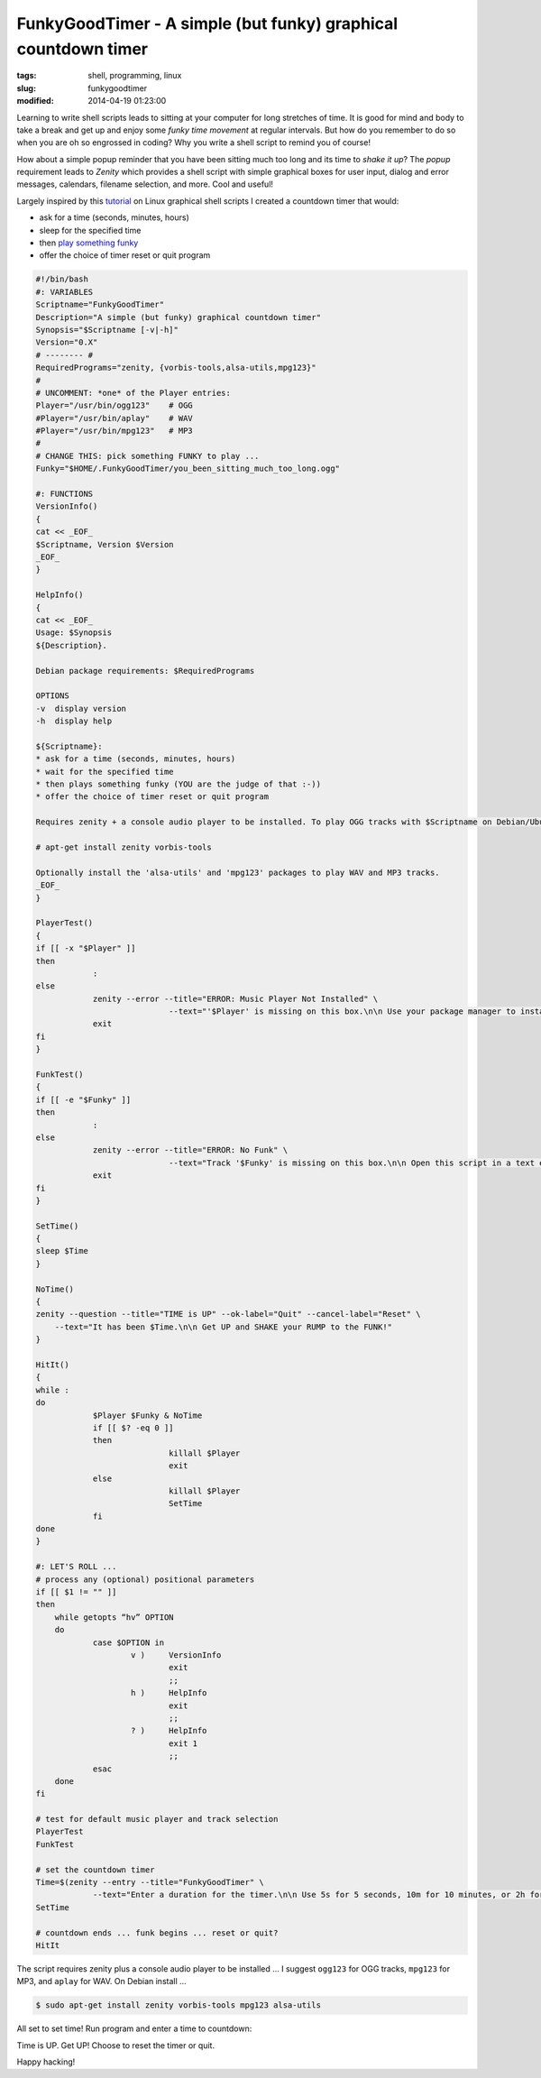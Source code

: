 ===============================================================
FunkyGoodTimer - A simple (but funky) graphical countdown timer
===============================================================

:tags: shell, programming, linux
:slug: funkygoodtimer
:modified: 2014-04-19 01:23:00

Learning to write shell scripts leads to sitting at your computer for long stretches of time. It is good for mind and body to take a break and get up and enjoy some *funky time movement* at regular intervals. But how do you remember to do so when you are oh so engrossed in coding? Why you write a shell script to remind you of course!

How about a simple popup reminder that you have been sitting much too long and its time to *shake it up*? The *popup* requirement leads to *Zenity* which provides a shell script with simple graphical boxes for user input, dialog and error messages, calendars, filename selection, and more. Cool and useful!

Largely inspired by this `tutorial <http://www.howtogeek.com/107537/how-to-make-simple-graphical-shell-scripts-with-zenity-on-linux/>`_ on Linux graphical shell scripts I created a countdown timer that would:

* ask for a time (seconds, minutes, hours)
* sleep for the specified time
* then `play something funky <https://www.youtube.com/watch?v=7OrOahkRgvA>`_
* offer the choice of timer reset or quit program

.. code-block:: bash

    #!/bin/bash
    #: VARIABLES
    Scriptname="FunkyGoodTimer"
    Description="A simple (but funky) graphical countdown timer"
    Synopsis="$Scriptname [-v|-h]"
    Version="0.X"
    # -------- #
    RequiredPrograms="zenity, {vorbis-tools,alsa-utils,mpg123}"
    #
    # UNCOMMENT: *one* of the Player entries:
    Player="/usr/bin/ogg123"	# OGG
    #Player="/usr/bin/aplay"	# WAV
    #Player="/usr/bin/mpg123"	# MP3
    #
    # CHANGE THIS: pick something FUNKY to play ...
    Funky="$HOME/.FunkyGoodTimer/you_been_sitting_much_too_long.ogg"

    #: FUNCTIONS
    VersionInfo()
    {
    cat << _EOF_
    $Scriptname, Version $Version
    _EOF_
    }

    HelpInfo()
    {
    cat << _EOF_
    Usage: $Synopsis
    ${Description}.

    Debian package requirements: $RequiredPrograms

    OPTIONS
    -v  display version
    -h  display help

    ${Scriptname}:
    * ask for a time (seconds, minutes, hours)
    * wait for the specified time
    * then plays something funky (YOU are the judge of that :-))
    * offer the choice of timer reset or quit program

    Requires zenity + a console audio player to be installed. To play OGG tracks with $Scriptname on Debian/Ubuntu:

    # apt-get install zenity vorbis-tools

    Optionally install the 'alsa-utils' and 'mpg123' packages to play WAV and MP3 tracks.
    _EOF_
    }

    PlayerTest()
    {
    if [[ -x "$Player" ]]
    then
		:
    else
		zenity --error --title="ERROR: Music Player Not Installed" \
				--text="'$Player' is missing on this box.\n\n Use your package manager to install this funky player."
		exit
    fi
    }

    FunkTest()
    {
    if [[ -e "$Funky" ]]
    then
		:
    else
		zenity --error --title="ERROR: No Funk" \
				--text="Track '$Funky' is missing on this box.\n\n Open this script in a text editor and select another piece of funkiness."
		exit
    fi
    }

    SetTime()
    {
    sleep $Time
    }

    NoTime()
    {
    zenity --question --title="TIME is UP" --ok-label="Quit" --cancel-label="Reset" \
	--text="It has been $Time.\n\n Get UP and SHAKE your RUMP to the FUNK!"
    }

    HitIt()
    {
    while :
    do
		$Player $Funky & NoTime
		if [[ $? -eq 0 ]]
		then
				killall $Player
				exit
		else
				killall $Player
				SetTime
		fi
    done    
    }

    #: LET'S ROLL ...
    # process any (optional) positional parameters
    if [[ $1 != "" ]]
    then
        while getopts “hv” OPTION
        do
                case $OPTION in
                        v )     VersionInfo
                                exit
                                ;;  
                        h )     HelpInfo
                                exit
                                ;;  
                        ? )     HelpInfo
                                exit 1
                                ;;  
                esac
        done
    fi

    # test for default music player and track selection
    PlayerTest
    FunkTest

    # set the countdown timer
    Time=$(zenity --entry --title="FunkyGoodTimer" \
		--text="Enter a duration for the timer.\n\n Use 5s for 5 seconds, 10m for 10 minutes, or 2h for 2 hours.")
    SetTime

    # countdown ends ... funk begins ... reset or quit?
    HitIt

The script requires zenity plus a console audio player to be installed ... I suggest ``ogg123`` for OGG tracks, ``mpg123`` for MP3, and ``aplay`` for WAV. On Debian install ...

.. code-block:: bash

    $ sudo apt-get install zenity vorbis-tools mpg123 alsa-utils

All set to set time! Run program and enter a time to countdown:

.. image:: images/fgt1.png
    :alt: Enter time
    :align: center

Time is UP. Get UP! Choose to reset the timer or quit.

.. image:: images/fgt2.png
    :alt: Time is UP alert
    :align: center

Happy hacking!
